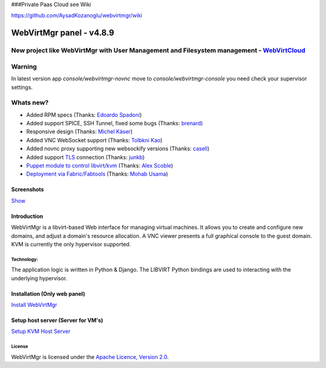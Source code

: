 ###Private Paas Cloud see Wiki

https://github.com/AysadKozanoglu/webvirtmgr/wiki


=========================
WebVirtMgr panel - v4.8.9
=========================
-------
New project like WebVirtMgr with User Management and Filesystem management - `WebVirtCloud <https://github.com/retspen/webvirtcloud>`_
-------

-------
Warning
-------

In latest version app `console/webvirtmgr-novnc` move to `console/webvirtmgr-console` you need check your supervisor settings.

----------
Whats new?
----------

- Added RPM specs (Thanks: `Edoardo Spadoni <https://github.com/edospadoni>`_)
- Added support SPICE, SSH Tunnel, fixed some bugs (Thanks: `brenard <https://github.com/brenard>`_)
- Responsive design (Thanks: `Michel Käser <https://github.com/MaddinXx>`_)
- Added VNC WebSocket support (Thanks: `Tolbkni Kao <https://github.com/tolbkni>`_)
- Added novnc proxy supporting new websockify versions (Thanks: `casell <https://github.com/casell>`_)
- Added support `TLS <http://libvirt.org/remote.html#Remote_certificates>`_ connection (Thanks: `junkb <https://github.com/junkb>`_)
- `Puppet module to control libvirt/kvm <https://github.com/ITBlogger/puppet-kvm>`_ (Thanks: `Alex Scoble <https://github.com/ITBlogger>`_)
- `Deployment via Fabric/Fabtools <https://github.com/retspen/webvirtmgr/tree/master/deploy/fabric>`_ (Thanks: `Mohab Usama <https://github.com/mohabusama>`_)

Screenshots
-----------
`Show <https://github.com/retspen/webvirtmgr/wiki/Screenshots>`_


Introduction
------------

WebVirtMgr is a libvirt-based Web interface for managing virtual machines. It allows you to create and configure new domains, and adjust a domain's resource allocation. A VNC viewer presents a full graphical console to the guest domain. KVM is currently the only hypervisor supported.

Technology:
***********

The application logic is written in Python & Django. The LIBVIRT Python bindings are used to interacting with the underlying hypervisor.

Installation (Only web panel)
-----------------------------

`Install WebVirtMgr <https://github.com/AysadKozanoglu/webvirtmgr/wiki/Install-WebVirtMgr>`_


Setup host server (Server for VM's)
-----------------------------------

`Setup KVM Host Server <https://github.com/AysadKozanoglu/webvirtmgr/wiki/Setup-Host-Server>`_

License
*******

WebVirtMgr is licensed under the `Apache Licence, Version 2.0 <http://www.apache.org/licenses/LICENSE-2.0.html>`_.
